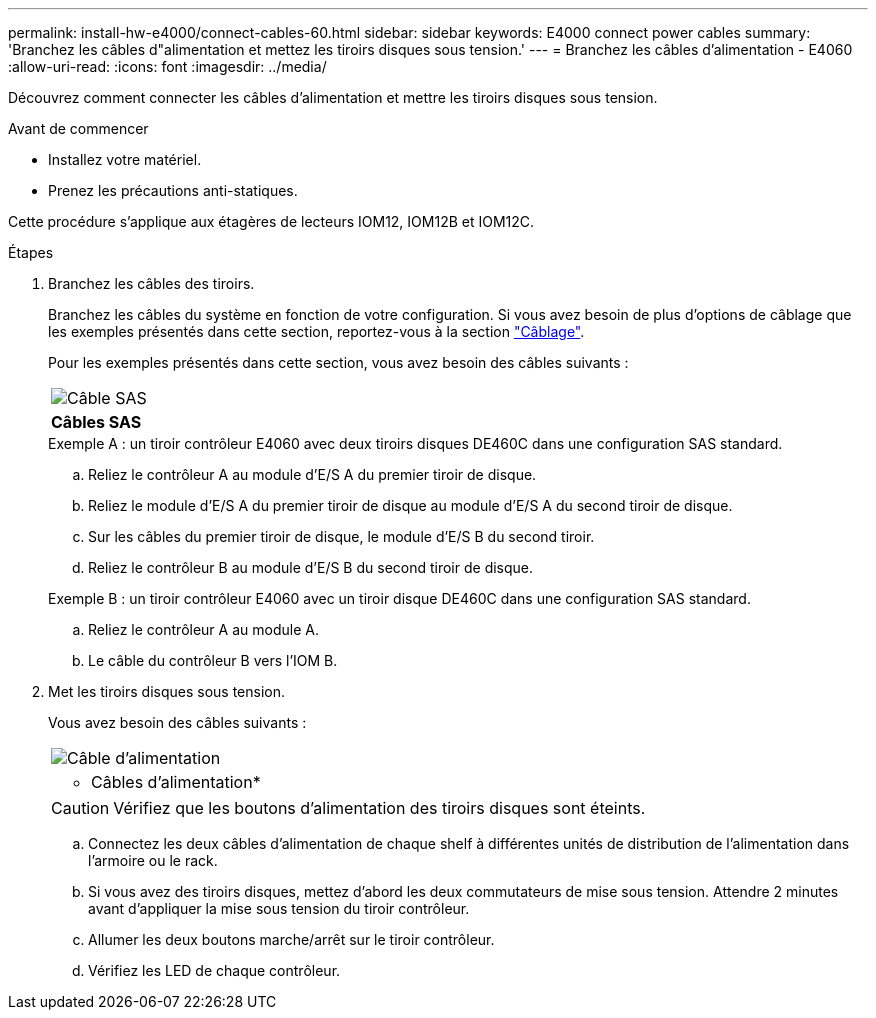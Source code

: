 ---
permalink: install-hw-e4000/connect-cables-60.html 
sidebar: sidebar 
keywords: E4000 connect power cables 
summary: 'Branchez les câbles d"alimentation et mettez les tiroirs disques sous tension.' 
---
= Branchez les câbles d'alimentation - E4060
:allow-uri-read: 
:icons: font
:imagesdir: ../media/


[role="lead"]
Découvrez comment connecter les câbles d'alimentation et mettre les tiroirs disques sous tension.

.Avant de commencer
* Installez votre matériel.
* Prenez les précautions anti-statiques.


Cette procédure s'applique aux étagères de lecteurs IOM12, IOM12B et IOM12C.

.Étapes
. Branchez les câbles des tiroirs.
+
Branchez les câbles du système en fonction de votre configuration. Si vous avez besoin de plus d'options de câblage que les exemples présentés dans cette section, reportez-vous à la section link:../install-hw-cabling/index.html["Câblage"].

+
Pour les exemples présentés dans cette section, vous avez besoin des câbles suivants :

+
|===


 a| 
image:../media/sas_cable.png["Câble SAS"]
 a| 
*Câbles SAS*

|===
+
.Exemple A : un tiroir contrôleur E4060 avec deux tiroirs disques DE460C dans une configuration SAS standard.
.. Reliez le contrôleur A au module d'E/S A du premier tiroir de disque.
.. Reliez le module d'E/S A du premier tiroir de disque au module d'E/S A du second tiroir de disque.
.. Sur les câbles du premier tiroir de disque, le module d'E/S B du second tiroir.
.. Reliez le contrôleur B au module d'E/S B du second tiroir de disque.


+
.Exemple B : un tiroir contrôleur E4060 avec un tiroir disque DE460C dans une configuration SAS standard.
.. Reliez le contrôleur A au module A.
.. Le câble du contrôleur B vers l'IOM B.


. Met les tiroirs disques sous tension.
+
Vous avez besoin des câbles suivants :

+
|===


 a| 
image:../media/power_cable_inst-hw-e2800-e5700.png["Câble d'alimentation"]
 a| 
* Câbles d'alimentation*

|===
+

CAUTION: Vérifiez que les boutons d'alimentation des tiroirs disques sont éteints.

+
.. Connectez les deux câbles d'alimentation de chaque shelf à différentes unités de distribution de l'alimentation dans l'armoire ou le rack.
.. Si vous avez des tiroirs disques, mettez d'abord les deux commutateurs de mise sous tension. Attendre 2 minutes avant d'appliquer la mise sous tension du tiroir contrôleur.
.. Allumer les deux boutons marche/arrêt sur le tiroir contrôleur.
.. Vérifiez les LED de chaque contrôleur.



